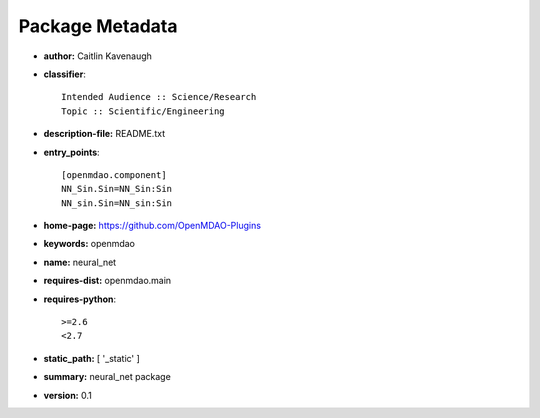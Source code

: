 
================
Package Metadata
================

- **author:** Caitlin Kavenaugh

- **classifier**:: 

    Intended Audience :: Science/Research
    Topic :: Scientific/Engineering

- **description-file:** README.txt

- **entry_points**:: 

    [openmdao.component]
    NN_Sin.Sin=NN_Sin:Sin
    NN_sin.Sin=NN_sin:Sin

- **home-page:** https://github.com/OpenMDAO-Plugins

- **keywords:** openmdao

- **name:** neural_net

- **requires-dist:** openmdao.main

- **requires-python**:: 

    >=2.6
    <2.7

- **static_path:** [ '_static' ]

- **summary:** neural_net package

- **version:** 0.1

